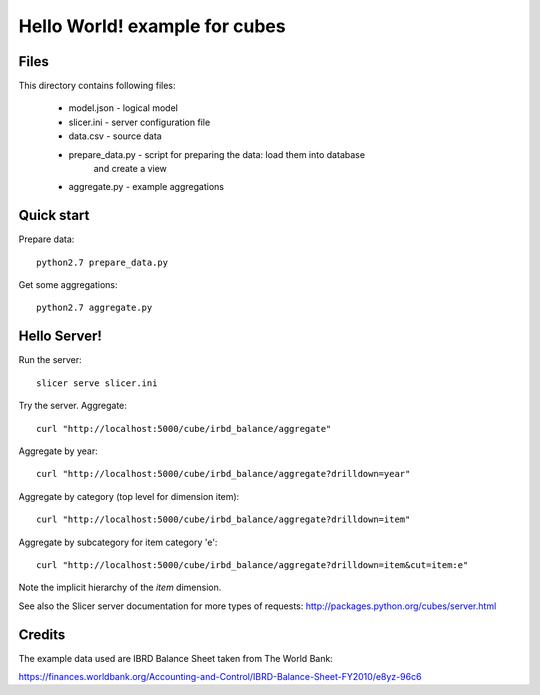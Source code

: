 Hello World! example for cubes
==============================

Files
-----

This directory contains following files:

    * model.json      - logical model
    * slicer.ini      - server configuration file
    * data.csv        - source data
    * prepare_data.py - script for preparing the data: load them into database
                        and create a view
    * aggregate.py    - example aggregations

Quick start
-----------

Prepare data::

    python2.7 prepare_data.py

Get some aggregations::

    python2.7 aggregate.py

Hello Server!
-------------

Run the server::

    slicer serve slicer.ini
    
Try the server. Aggregate::

  curl "http://localhost:5000/cube/irbd_balance/aggregate"
    
Aggregate by year::

  curl "http://localhost:5000/cube/irbd_balance/aggregate?drilldown=year"

Aggregate by category (top level for dimension item)::

  curl "http://localhost:5000/cube/irbd_balance/aggregate?drilldown=item" 

Aggregate by subcategory for item category 'e'::

  curl "http://localhost:5000/cube/irbd_balance/aggregate?drilldown=item&cut=item:e"

Note the implicit hierarchy of the `item` dimension.

See also the Slicer server documentation for more types of requests:
http://packages.python.org/cubes/server.html

Credits
-------

The example data used are IBRD Balance Sheet taken from The World Bank:

https://finances.worldbank.org/Accounting-and-Control/IBRD-Balance-Sheet-FY2010/e8yz-96c6

